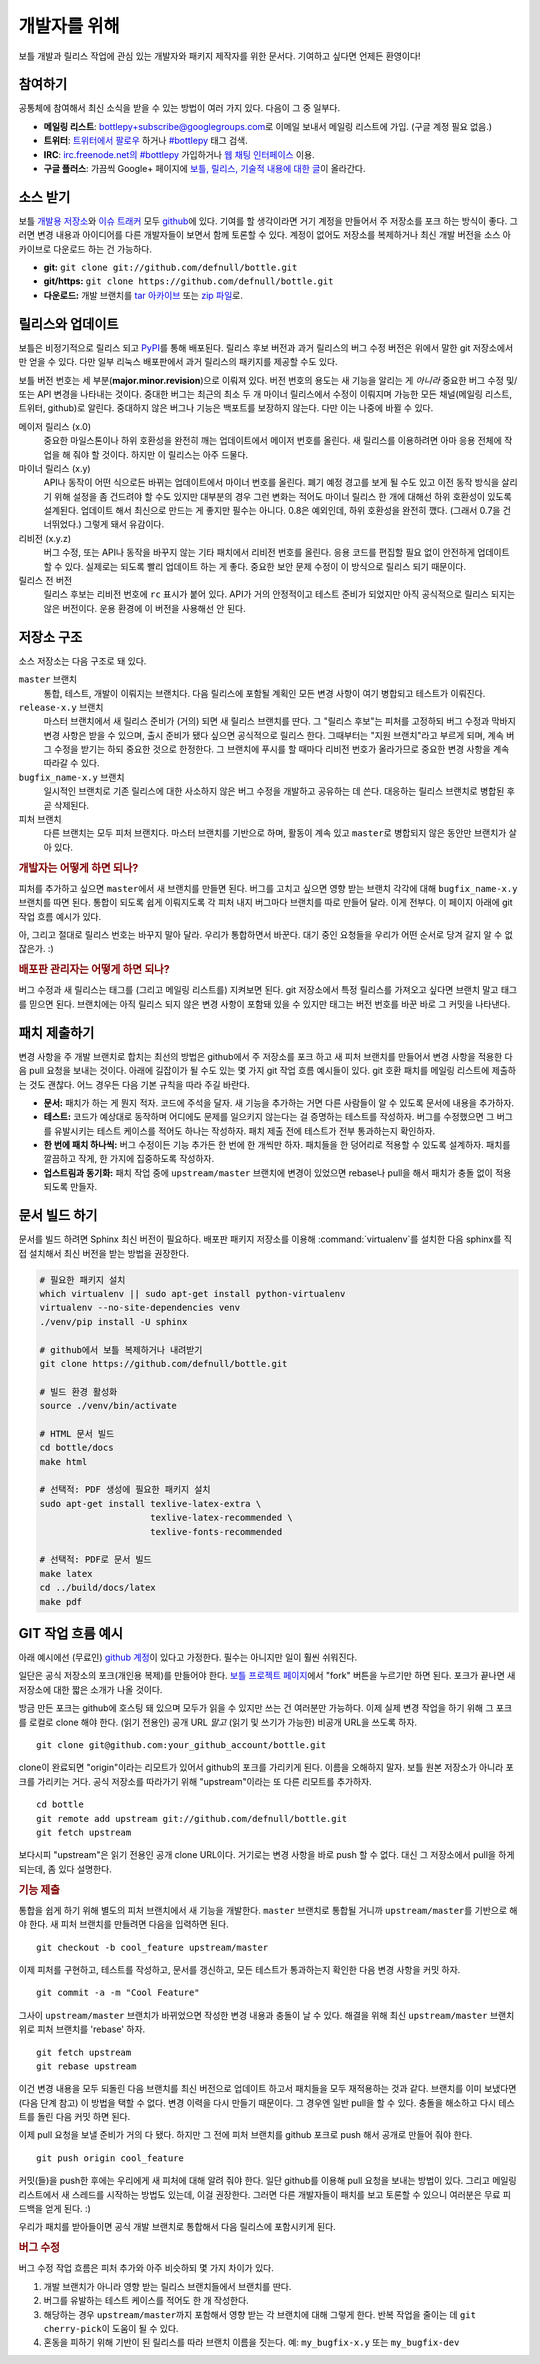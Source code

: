 개발자를 위해
=================

보틀 개발과 릴리스 작업에 관심 있는 개발자와 패키지 제작자를 위한 문서다. 기여하고 싶다면 언제든 환영이다!


참여하기
--------

공통체에 참여해서 최신 소식을 받을 수 있는 방법이 여러 가지 있다. 다음이 그 중 일부다.

* **메일링 리스트**: `bottlepy+subscribe@googlegroups.com <mailto:bottlepy+subscribe@googlegroups.com>`_\로 이메일 보내서 메일링 리스트에 가입. (구글 계정 필요 없음.)
* **트위터**: `트위터에서 팔로우 <twitter.com/bottlepy>`_ 하거나 `#bottlepy <https://twitter.com/#!/search/%23bottlepy>`_ 태그 검색.
* **IRC**: `irc.freenode.net의 #bottlepy <irc://irc.freenode.net/bottlepy>`_ 가입하거나 `웹 채팅 인터페이스 <http://webchat.freenode.net/?channels=bottlepy>`_ 이용.
* **구글 플러스**: 가끔씩 Google+ 페이지에 `보틀, 릴리스, 기술적 내용에 대한 글 <https://plus.google.com/b/104025895326575643538/104025895326575643538/posts>`_\이 올라간다.


소스 받기
---------

보틀 `개발용 저장소 <https://github.com/defnull/bottle>`_\와 `이슈 트래커 <https://github.com/defnull/bottle/issues>`_ 모두 `github <https://github.com/defnull/bottle>`_\에 있다. 기여를 할 생각이라면 거기 계정을 만들어서 주 저장소를 포크 하는 방식이 좋다. 그러면 변경 내용과 아이디어를 다른 개발자들이 보면서 함께 토론할 수 있다. 계정이 없어도 저장소를 복제하거나 최신 개발 버전을 소스 아카이브로 다운로드 하는 건 가능하다.

* **git:** ``git clone git://github.com/defnull/bottle.git``
* **git/https:** ``git clone https://github.com/defnull/bottle.git``
* **다운로드:** 개발 브랜치를 `tar 아카이브 <http://github.com/defnull/bottle/tarball/master>`_ 또는 `zip 파일 <http://github.com/defnull/bottle/zipball/master>`_\로.


릴리스와 업데이트
-----------------

보틀은 비정기적으로 릴리스 되고 `PyPI <http://pypi.python.org/pypi/bottle>`_\를 통해 배포된다. 릴리스 후보 버전과 과거 릴리스의 버그 수정 버전은 위에서 말한 git 저장소에서만 얻을 수 있다. 다만 일부 리눅스 배포판에서 과거 릴리스의 패키지를 제공할 수도 있다.

보틀 버전 번호는 세 부분(**major.minor.revision**)으로 이뤄져 있다. 버전 번호의 용도는 새 기능을 알리는 게 *아니라* 중요한 버그 수정 및/또는 API 변경을 나타내는 것이다. 중대한 버그는 최근의 최소 두 개 마이너 릴리스에서 수정이 이뤄지며 가능한 모든 채널(메일링 리스트, 트위터, github)로 알린다. 중대하지 않은 버그나 기능은 백포트를 보장하지 않는다. 다만 이는 나중에 바뀔 수 있다.

메이저 릴리스 (x.0)
    중요한 마일스톤이나 하위 호환성을 완전히 깨는 업데이트에서 메이저 번호를 올린다. 새 릴리스를 이용하려면 아마 응용 전체에 작업을 해 줘야 할 것이다. 하지만 이 릴리스는 아주 드물다.

마이너 릴리스 (x.y)
    API나 동작이 어떤 식으로든 바뀌는 업데이트에서 마이너 번호를 올린다. 폐기 예정 경고를 보게 될 수도 있고 이전 동작 방식을 살리기 위해 설정을 좀 건드려야 할 수도 있지만 대부분의 경우 그런 변화는 적어도 마이너 릴리스 한 개에 대해선 하위 호환성이 있도록 설계된다. 업데이트 해서 최신으로 만드는 게 좋지만 필수는 아니다. 0.8은 예외인데, 하위 호환성을 완전히 깼다. (그래서 0.7을 건너뛰었다.) 그렇게 돼서 유감이다.

리비전 (x.y.z)
    버그 수정, 또는 API나 동작을 바꾸지 않는 기타 패치에서 리비전 번호를 올린다. 응용 코드를 편집할 필요 없이 안전하게 업데이트 할 수 있다. 실제로는 되도록 빨리 업데이트 하는 게 좋다. 중요한 보안 문제 수정이 이 방식으로 릴리스 되기 때문이다.

릴리스 전 버전
    릴리스 후보는 리비전 번호에 ``rc`` 표시가 붙어 있다. API가 거의 안정적이고 테스트 준비가 되었지만 아직 공식적으로 릴리스 되지는 않은 버전이다. 운용 환경에 이 버전을 사용해선 안 된다.


저장소 구조
-----------

소스 저장소는 다음 구조로 돼 있다.

``master`` 브랜치
  통합, 테스트, 개발이 이뤄지는 브랜치다. 다음 릴리스에 포함될 계획인 모든 변경 사항이 여기 병합되고 테스트가 이뤄진다.

``release-x.y`` 브랜치
  마스터 브랜치에서 새 릴리스 준비가 (거의) 되면 새 릴리스 브랜치를 딴다. 그 "릴리스 후보"는 피처를 고정하되 버그 수정과 막바지 변경 사항은 받을 수 있으며, 출시 준비가 됐다 싶으면 공식적으로 릴리스 한다. 그때부터는 "지원 브랜치"라고 부르게 되며, 계속 버그 수정을 받기는 하되 중요한 것으로 한정한다. 그 브랜치에 푸시를 할 때마다 리비전 번호가 올라가므로 중요한 변경 사항을 계속 따라갈 수 있다.

``bugfix_name-x.y`` 브랜치
  일시적인 브랜치로 기존 릴리스에 대한 사소하지 않은 버그 수정을 개발하고 공유하는 데 쓴다. 대응하는 릴리스 브랜치로 병합된 후 곧 삭제된다.

피처 브랜치
  다른 브랜치는 모두 피처 브랜치다. 마스터 브랜치를 기반으로 하며, 활동이 계속 있고 ``master``\로 병합되지 않은 동안만 브랜치가 살아 있다.


.. rubric:: 개발자는 어떻게 하면 되나?

피처를 추가하고 싶으면 ``master``\에서 새 브랜치를 만들면 된다. 버그를 고치고 싶으면 영향 받는 브랜치 각각에 대해 ``bugfix_name-x.y`` 브랜치를 따면 된다. 통합이 되도록 쉽게 이뤄지도록 각 피처 내지 버그마다 브랜치를 따로 만들어 달라. 이게 전부다. 이 페이지 아래에 git 작업 흐름 예시가 있다.

아, 그리고 절대로 릴리스 번호는 바꾸지 말아 달라. 우리가 통합하면서 바꾼다. 대기 중인 요청들을 우리가 어떤 순서로 당겨 갈지 알 수 없잖은가. :)


.. rubric:: 배포판 관리자는 어떻게 하면 되나?

버그 수정과 새 릴리스는 태그를 (그리고 메일링 리스트를) 지켜보면 된다. git 저장소에서 특정 릴리스를 가져오고 싶다면 브랜치 말고 태그를 믿으면 된다. 브랜치에는 아직 릴리스 되지 않은 변경 사항이 포함돼 있을 수 있지만 태그는 버전 번호를 바꾼 바로 그 커밋을 나타낸다.


패치 제출하기
-------------

변경 사항을 주 개발 브랜치로 합치는 최선의 방법은 github에서 주 저장소를 포크 하고 새 피처 브랜치를 만들어서 변경 사항을 적용한 다음 pull 요청을 보내는 것이다. 아래에 길잡이가 될 수도 있는 몇 가지 git 작업 흐름 예시들이 있다. git 호환 패치를 메일링 리스트에 제출하는 것도 괜찮다. 어느 경우든 다음 기본 규칙을 따라 주길 바란다.

* **문서:** 패치가 하는 게 뭔지 적자. 코드에 주석을 달자. 새 기능을 추가하는 거면 다른 사람들이 알 수 있도록 문서에 내용을 추가하자.
* **테스트:** 코드가 예상대로 동작하며 어디에도 문제를 일으키지 않는다는 걸 증명하는 테스트를 작성하자. 버그를 수정했으면 그 버그를 유발시키는 테스트 케이스를 적어도 하나는 작성하자. 패치 제출 전에 테스트가 전부 통과하는지 확인하자.
* **한 번에 패치 하나씩:** 버그 수정이든 기능 추가든 한 번에 한 개씩만 하자. 패치들을 한 덩어리로 적용할 수 있도록 설계하자. 패치를 깔끔하고 작게, 한 가지에 집중하도록 작성하자.
* **업스트림과 동기화:** 패치 작업 중에 ``upstream/master`` 브랜치에 변경이 있었으면 rebase나 pull을 해서 패치가 충돌 없이 적용되도록 만들자.


문서 빌드 하기
--------------

문서를 빌드 하려면 Sphinx 최신 버전이 필요하다. 배포판 패키지 저장소를 이용해 :command:`virtualenv`\를 설치한 다음 sphinx를 직접 설치해서 최신 버전을 받는 방법을 권장한다.

.. code-block:: bash

  # 필요한 패키지 설치
  which virtualenv || sudo apt-get install python-virtualenv
  virtualenv --no-site-dependencies venv
  ./venv/pip install -U sphinx

  # github에서 보틀 복제하거나 내려받기
  git clone https://github.com/defnull/bottle.git

  # 빌드 환경 활성화
  source ./venv/bin/activate

  # HTML 문서 빌드
  cd bottle/docs
  make html

  # 선택적: PDF 생성에 필요한 패키지 설치
  sudo apt-get install texlive-latex-extra \
                       texlive-latex-recommended \
                       texlive-fonts-recommended

  # 선택적: PDF로 문서 빌드
  make latex
  cd ../build/docs/latex
  make pdf


GIT 작업 흐름 예시
------------------

아래 예시에선 (무료인) `github 계정 <https://github.com>`_\이 있다고 가정한다. 필수는 아니지만 일이 훨씬 쉬워진다.

일단은 공식 저장소의 포크(개인용 복제)를 만들어야 한다. `보틀 프로젝트 페이지 <https://github.com/defnull/bottle>`_\에서 "fork" 버튼을 누르기만 하면 된다. 포크가 끝나면 새 저장소에 대한 짧은 소개가 나올 것이다.

방금 만든 포크는 github에 호스팅 돼 있으며 모두가 읽을 수 있지만 쓰는 건 여러분만 가능하다. 이제 실제 변경 작업을 하기 위해 그 포크를 로컬로 clone 해야 한다. (읽기 전용인) 공개 URL *말고* (읽기 및 쓰기가 가능한) 비공개 URL을 쓰도록 하자. ::

  git clone git@github.com:your_github_account/bottle.git

clone이 완료되면 "origin"이라는 리모트가 있어서 github의 포크를 가리키게 된다. 이름을 오해하지 말자. 보틀 원본 저장소가 아니라 포크를 가리키는 거다. 공식 저장소를 따라가기 위해 "upstream"이라는 또 다른 리모트를 추가하자. ::

  cd bottle
  git remote add upstream git://github.com/defnull/bottle.git
  git fetch upstream

보다시피 "upstream"은 읽기 전용인 공개 clone URL이다. 거기로는 변경 사항을 바로 push 할 수 없다. 대신 그 저장소에서 pull을 하게 되는데, 좀 있다 설명한다.

.. rubric:: 기능 제출

통합을 쉽게 하기 위해 별도의 피처 브랜치에서 새 기능을 개발한다. ``master`` 브랜치로 통합될 거니까 ``upstream/master``\를 기반으로 해야 한다. 새 피처 브랜치를 만들려면 다음을 입력하면 된다. ::

  git checkout -b cool_feature upstream/master
 
이제 피처를 구현하고, 테스트를 작성하고, 문서를 갱신하고, 모든 테스트가 통과하는지 확인한 다음 변경 사항을 커밋 하자. ::

  git commit -a -m "Cool Feature"

그사이 ``upstream/master`` 브랜치가 바뀌었으면 작성한 변경 내용과 충돌이 날 수 있다. 해결을 위해 최신 ``upstream/master`` 브랜치 위로 피처 브랜치를 'rebase' 하자. ::

  git fetch upstream
  git rebase upstream

이건 변경 내용을 모두 되돌린 다음 브랜치를 최신 버전으로 업데이트 하고서 패치들을 모두 재적용하는 것과 같다. 브랜치를 이미 보냈다면 (다음 단계 참고) 이 방법을 택할 수 없다. 변경 이력을 다시 만들기 때문이다. 그 경우엔 일반 pull을 할 수 있다. 충돌을 해소하고 다시 테스트를 돌린 다음 커밋 하면 된다.

이제 pull 요청을 보낼 준비가 거의 다 됐다. 하지만 그 전에 피처 브랜치를 github 포크로 push 해서 공개로 만들어 줘야 한다. ::

  git push origin cool_feature

커밋(들)을 push한 후에는 우리에게 새 피처에 대해 알려 줘야 한다. 일단 github를 이용해 pull 요청을 보내는 방법이 있다. 그리고 메일링 리스트에서 새 스레드를 시작하는 방법도 있는데, 이걸 권장한다. 그러면 다른 개발자들이 패치를 보고 토론할 수 있으니 여러분은 무료 피드백을 얻게 된다. :)

우리가 패치를 받아들이면 공식 개발 브랜치로 통합해서 다음 릴리스에 포함시키게 된다.

.. rubric:: 버그 수정

버그 수정 작업 흐름은 피처 추가와 아주 비슷하되 몇 가지 차이가 있다.

1) 개발 브랜치가 아니라 영향 받는 릴리스 브랜치들에서 브랜치를 딴다.
2) 버그를 유발하는 테스트 케이스를 적어도 한 개 작성한다.
3) 해당하는 경우 ``upstream/master``\까지 포함해서 영향 받는 각 브랜치에 대해 그렇게 한다. 반복 작업을 줄이는 데 ``git cherry-pick``\이 도움이 될 수 있다.
4) 혼동을 피하기 위해 기반이 된 릴리스를 따라 브랜치 이름을 짓는다. 예: ``my_bugfix-x.y`` 또는 ``my_bugfix-dev``








